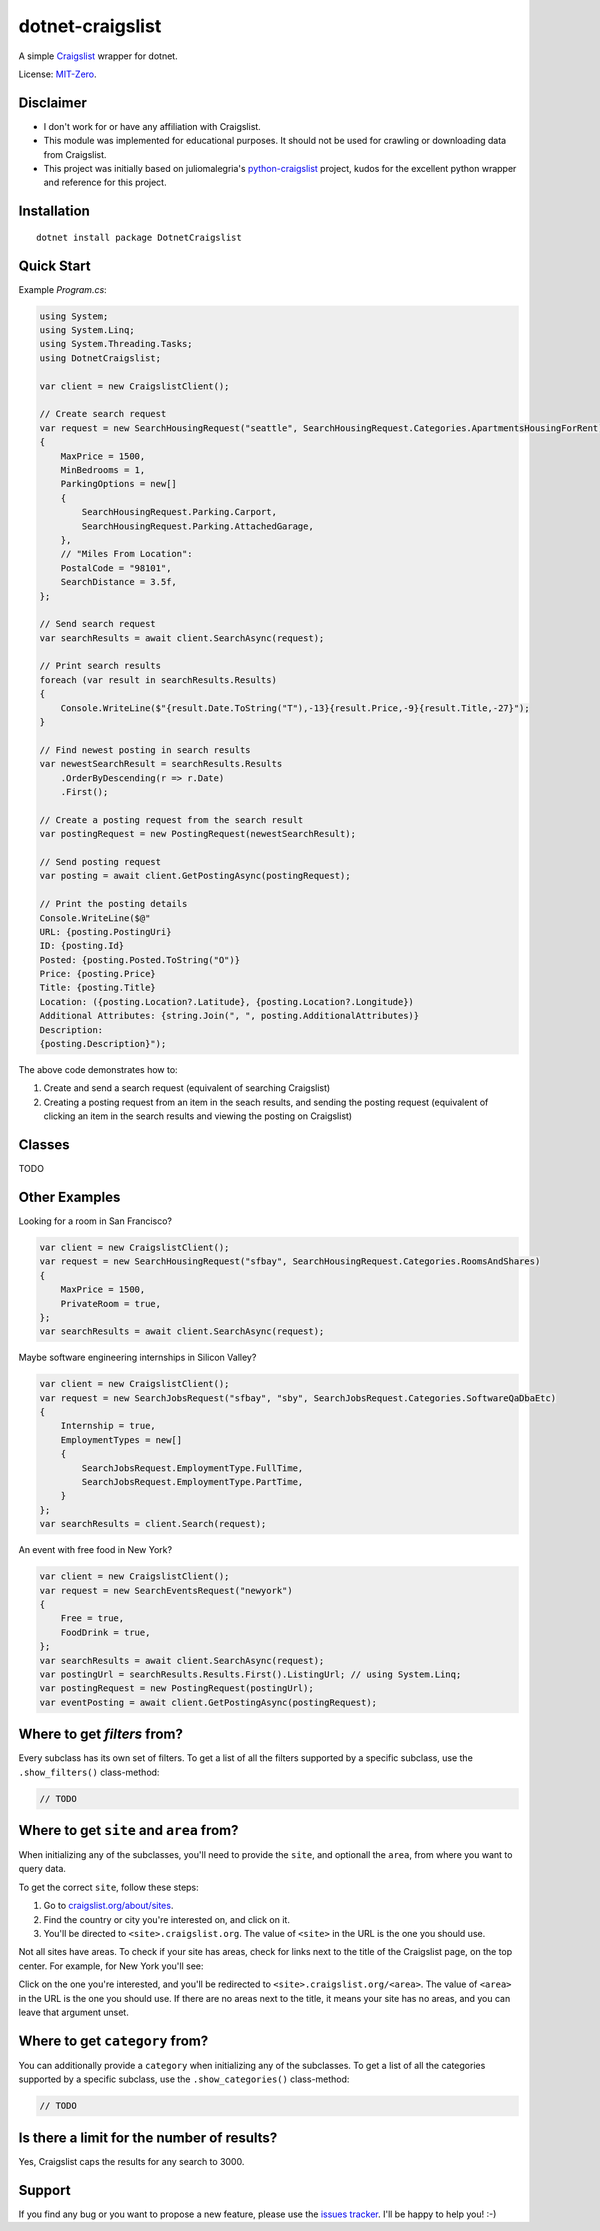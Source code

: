 dotnet-craigslist
=================

A simple `Craigslist <http://www.craigslist.org>`__ wrapper for dotnet.

License: `MIT-Zero <https://romanrm.net/mit-zero>`__.

Disclaimer
----------

* I don't work for or have any affiliation with Craigslist.
* This module was implemented for educational purposes. It should not be used for crawling or downloading data from Craigslist.
* This project was initially based on juliomalegria's `python-craigslist <https://github.com/juliomalegria/python-craigslist>`__ project, kudos for the excellent python wrapper and reference for this project.

Installation
------------

::

    dotnet install package DotnetCraigslist

Quick Start
----------

Example `Program.cs`:

.. code:: C#

    using System;
    using System.Linq;
    using System.Threading.Tasks;
    using DotnetCraigslist;

    var client = new CraigslistClient();

    // Create search request
    var request = new SearchHousingRequest("seattle", SearchHousingRequest.Categories.ApartmentsHousingForRent)
    {
        MaxPrice = 1500,
        MinBedrooms = 1,
        ParkingOptions = new[]
        {
            SearchHousingRequest.Parking.Carport,
            SearchHousingRequest.Parking.AttachedGarage,
        },
        // "Miles From Location":
        PostalCode = "98101",
        SearchDistance = 3.5f,
    };

    // Send search request
    var searchResults = await client.SearchAsync(request);

    // Print search results
    foreach (var result in searchResults.Results)
    {
        Console.WriteLine($"{result.Date.ToString("T"),-13}{result.Price,-9}{result.Title,-27}");
    }

    // Find newest posting in search results
    var newestSearchResult = searchResults.Results
        .OrderByDescending(r => r.Date)
        .First();

    // Create a posting request from the search result
    var postingRequest = new PostingRequest(newestSearchResult);

    // Send posting request
    var posting = await client.GetPostingAsync(postingRequest);

    // Print the posting details
    Console.WriteLine($@"
    URL: {posting.PostingUri}
    ID: {posting.Id}
    Posted: {posting.Posted.ToString("O")}
    Price: {posting.Price}
    Title: {posting.Title}
    Location: ({posting.Location?.Latitude}, {posting.Location?.Longitude})
    Additional Attributes: {string.Join(", ", posting.AdditionalAttributes)}
    Description:
    {posting.Description}");

The above code demonstrates how to:

1. Create and send a search request (equivalent of searching Craigslist)
2. Creating a posting request from an item in the seach results, and sending the posting request (equivalent of clicking an item in the search results and viewing the posting on Craigslist)

Classes
-------

TODO

Other Examples
--------

Looking for a room in San Francisco?

.. code:: C#

    var client = new CraigslistClient();
    var request = new SearchHousingRequest("sfbay", SearchHousingRequest.Categories.RoomsAndShares)
    {
        MaxPrice = 1500,
        PrivateRoom = true,
    };
    var searchResults = await client.SearchAsync(request);

Maybe software engineering internships in Silicon Valley?

.. code:: C#

    var client = new CraigslistClient();
    var request = new SearchJobsRequest("sfbay", "sby", SearchJobsRequest.Categories.SoftwareQaDbaEtc)
    {
        Internship = true,
        EmploymentTypes = new[]
        {
            SearchJobsRequest.EmploymentType.FullTime,
            SearchJobsRequest.EmploymentType.PartTime,
        }
    };
    var searchResults = client.Search(request);

An event with free food in New York?

.. code:: C#

    var client = new CraigslistClient();
    var request = new SearchEventsRequest("newyork")
    {
        Free = true,
        FoodDrink = true,
    };
    var searchResults = await client.SearchAsync(request);
    var postingUrl = searchResults.Results.First().ListingUrl; // using System.Linq;
    var postingRequest = new PostingRequest(postingUrl);
    var eventPosting = await client.GetPostingAsync(postingRequest);

Where to get `filters` from?
----------------------------

Every subclass has its own set of filters. To get a list of all the filters
supported by a specific subclass, use the ``.show_filters()`` class-method:

.. code:: C#

   // TODO

Where to get ``site`` and ``area`` from?
----------------------------------------

When initializing any of the subclasses, you'll need to provide the ``site``, and optionall the ``area``, from where you want to query data.

To get the correct ``site``, follow these steps:

1. Go to `craigslist.org/about/sites <https://www.craigslist.org/about/sites>`__.
2. Find the country or city you're interested on, and click on it.
3. You'll be directed to ``<site>.craigslist.org``. The value of ``<site>`` in the URL is the one you should use.

Not all sites have areas. To check if your site has areas, check for links next to the title of the Craigslist page, on the top center. For example, for New York you'll see:

.. image:: https://user-images.githubusercontent.com/1008637/45307206-bb404d80-b51e-11e8-8e6d-edfbdbd0a6fa.png

Click on the one you're interested, and you'll be redirected to ``<site>.craigslist.org/<area>``. The value of ``<area>`` in the URL is the one you should use. If there are no areas next to the title, it means your site has no areas, and you can leave that argument unset.

Where to get ``category`` from?
-------------------------------

You can additionally provide a ``category`` when initializing any of the subclasses. To get a list of all the categories
supported by a specific subclass, use the ``.show_categories()`` class-method:

.. code:: C#
    
    // TODO

Is there a limit for the number of results?
--------------------------------------------

Yes, Craigslist caps the results for any search to 3000.

Support
-------

If you find any bug or you want to propose a new feature, please use the `issues tracker <https://github.com/wesleythorsen1/dotnet-craigslist/issues>`__. I'll be happy to help you! :-)
